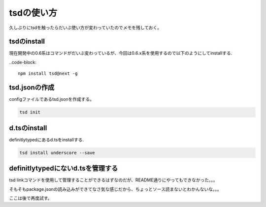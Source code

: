 tsdの使い方
==============
久しぶりにtsdを触ったらだいぶ使い方が変わっていたのでメモを残しておく。

tsdのinstall
----------------
現在開発中の0.6系はコマンドがだいぶ変わっているが、今回は0.6.x系を使用するので以下のようにしてinstallする.

..code-block::
    
    npm install tsd@next -g

tsd.jsonの作成
----------------
configファイルであるtsd.jsonを作成する。

.. code-block::

    tsd init

d.tsのinstall
--------------
definitlytypedにあるd.tsをinstallする.

.. code-block::
    
    tsd install underscore --save

definitlytypedにないd.tsを管理する
--------------------------------------
tsd linkコマンドを使用して管理することができるはずなのだが、README通りにやってもできなかった。。。

そもそもpackage.jsonの読み込みができてなさ気な感じだから、ちょっとソース読まないとわかんないな。。。

ここは後で再度試す。
